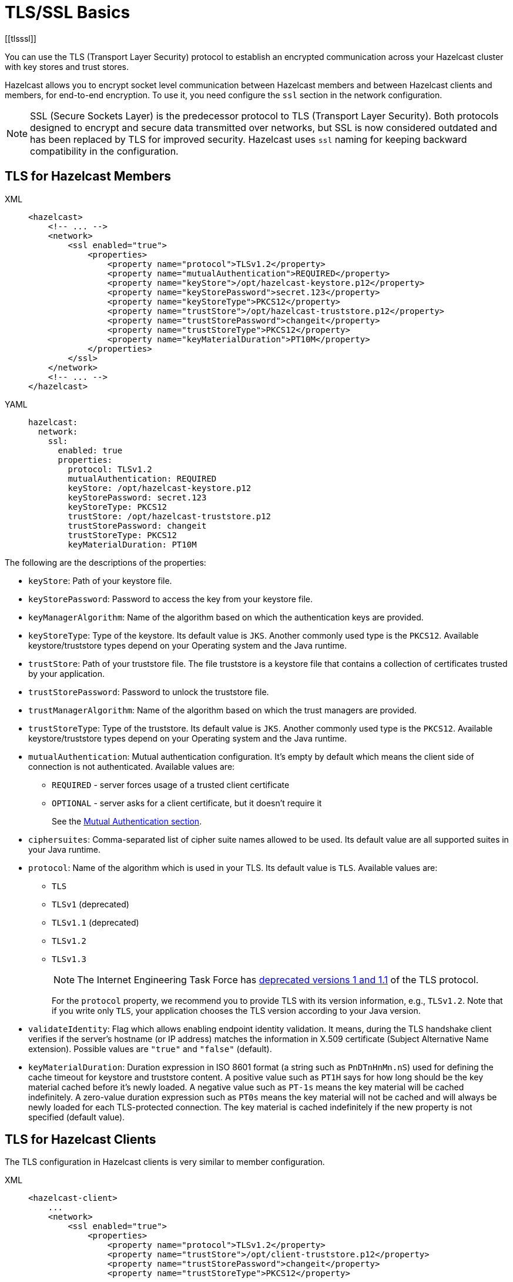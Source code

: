 = TLS/SSL Basics
[[tlsssl]]
:page-enterprise: true

You can use the TLS (Transport Layer Security)
protocol to establish an encrypted communication
across your Hazelcast cluster with key stores and trust stores.

Hazelcast allows you to encrypt socket level communication between
Hazelcast members and between Hazelcast clients and members, for end-to-end encryption.
To use it, you need configure the `ssl` section in the network configuration.

NOTE: SSL (Secure Sockets Layer) is the predecessor protocol to TLS (Transport Layer Security).
Both protocols designed to encrypt and secure data transmitted over networks,
but SSL is now considered outdated and has been replaced by TLS for improved security.
Hazelcast uses `ssl` naming for keeping backward compatibility in the configuration.

== TLS for Hazelcast Members

[tabs] 
==== 
XML:: 
+ 
-- 

[source,xml]
----
<hazelcast>
    <!-- ... -->
    <network>
        <ssl enabled="true">
            <properties>
                <property name="protocol">TLSv1.2</property>
                <property name="mutualAuthentication">REQUIRED</property>
                <property name="keyStore">/opt/hazelcast-keystore.p12</property>
                <property name="keyStorePassword">secret.123</property>
                <property name="keyStoreType">PKCS12</property>
                <property name="trustStore">/opt/hazelcast-truststore.p12</property>
                <property name="trustStorePassword">changeit</property>
                <property name="trustStoreType">PKCS12</property>
                <property name="keyMaterialDuration">PT10M</property>
            </properties>
        </ssl>
    </network>
    <!-- ... -->
</hazelcast>
----
--

YAML::
+
[source,yaml]
----
hazelcast:
  network:
    ssl:
      enabled: true
      properties:
        protocol: TLSv1.2
        mutualAuthentication: REQUIRED
        keyStore: /opt/hazelcast-keystore.p12
        keyStorePassword: secret.123
        keyStoreType: PKCS12
        trustStore: /opt/hazelcast-truststore.p12
        trustStorePassword: changeit
        trustStoreType: PKCS12
        keyMaterialDuration: PT10M
----
====

The following are the descriptions of the properties:

* `keyStore`: Path of your keystore file.
* `keyStorePassword`: Password to access the key from your
keystore file.
* `keyManagerAlgorithm`: Name of the algorithm based on which
the authentication keys are provided.
* `keyStoreType`: Type of the keystore. Its default value is `JKS`.
Another commonly used type is the `PKCS12`. Available keystore/truststore
types depend on your Operating system and the Java runtime.
* `trustStore`: Path of your truststore file. The file truststore is a
keystore file that contains a collection of certificates trusted by your
application.
* `trustStorePassword`: Password to unlock the truststore file.
* `trustManagerAlgorithm`: Name of the algorithm based on which the
trust managers are provided.
* `trustStoreType`: Type of the truststore. Its default value is `JKS`.
Another commonly used type is the `PKCS12`. Available keystore/truststore
types depend on your Operating system and the Java runtime.
* `mutualAuthentication`: Mutual authentication configuration. It's empty
by default which means the client side of connection is not authenticated.
Available values are:
** `REQUIRED` - server forces usage of a trusted client certificate
** `OPTIONAL` - server asks for a client certificate, but it doesn't
require it
+
See the <<mutual-authentication, Mutual Authentication section>>.
* `ciphersuites`: Comma-separated list of cipher suite names allowed
to be used. Its default value are all supported suites in your Java runtime.
* `protocol`: Name of the algorithm which is used in your TLS. Its
default value is `TLS`. Available values are:
** `TLS`
** `TLSv1` (deprecated)
** `TLSv1.1` (deprecated)
** `TLSv1.2`
** `TLSv1.3`
+
NOTE: The Internet Engineering Task Force has link:https://therecord.media/ietf-officially-deprecates-tls-1-0-and-tls-1-1/[deprecated versions 1 and 1.1] of the TLS protocol.
+
For the `protocol` property, we recommend you to provide TLS with its
version information, e.g., `TLSv1.2`. Note that if you write only `TLS`,
your application chooses the TLS version according to your Java version.
* `validateIdentity`: Flag which allows enabling endpoint identity validation. It means, during the TLS handshake client verifies if the server's hostname (or IP address) matches the information in X.509 certificate (Subject Alternative Name extension). Possible values are `"true"` and `"false"` (default).
* `keyMaterialDuration`: Duration expression in ISO 8601 format (a string such as `PnDTnHnMn.nS`) used for defining the cache timeout for keystore and truststore content.
A positive value such as `PT1H` says for how long should be the key material cached before it's newly loaded.
A negative value such as `PT-1s` means the key material will be cached indefinitely.
A zero-value duration expression such as `PT0s` means the key material will not be cached and will always be newly loaded for each TLS-protected connection.
The key material is cached indefinitely if the new property is not specified (default value).

== TLS for Hazelcast Clients

The TLS configuration in Hazelcast clients is very similar to member configuration.

[tabs] 
==== 
XML:: 
+ 
-- 

[source,xml]
----
<hazelcast-client>
    ...
    <network>
        <ssl enabled="true">
            <properties>
                <property name="protocol">TLSv1.2</property>
                <property name="trustStore">/opt/client-truststore.p12</property>
                <property name="trustStorePassword">changeit</property>
                <property name="trustStoreType">PKCS12</property>

                <!-- Following properties are only needed when the mutual authentication is used. -->
                <property name="keyStore">/opt/client-keystore.p12</property>
                <property name="keyStorePassword">secret.123</property>
                <property name="keyStoreType">PKCS12</property>
            </properties>
        </ssl>
    </network>
    ...
</hazelcast-client>
----
--

YAML::
+
[source,yaml]
----
hazelcast-client:
  network:
    ssl:
      enabled: true
      properties:
        protocol: TLSv1.2

        trustStore: /opt/client-truststore.p12
        trustStorePassword: changeit
        trustStoreType: PKCS12

        # Following properties are only needed when the mutual authentication is used.
        keyStore: /opt/client-keystore.p12
        keyStorePassword: clientsSecret
        keyStoreType: PKCS12
----
====

Clients don't need to set `mutualAuthentication` property as it's used in
configuring the server side of TLS connections.

== Mutual Authentication

TLS connections have two sides: the one opening the connection (TLS client)
and the one accepting the connection (TLS server).
By default, only the TLS server proves its identity by presenting a certificate
to the TLS client.
The mutual authentication means that also the TLS clients prove their identity
to the TLS servers.

Hazelcast members can be on both sides of TLS connection - TLS servers
and TLS clients.
Hazelcast clients are always on the client side of a TLS connection.

By default, Hazelcast members have keystore used to identify themselves
to the clients and other members.
Both Hazelcast members and Hazelcast clients have truststore used to define
which members they can trust.

When the mutual authentication feature is enabled, Hazelcast clients
need to provide keystore.
A client proves its identity by providing its certificate to the Hazelcast
member it's connecting to.
The member only accepts the connection if the client's certificate is
present in the member's truststore.

To enable the mutual authentication, set the `mutualAuthentication` property
value to `REQUIRED` on the member side, as shown below:

[source,java,options="nowrap"]
----
Config cfg = new Config();
Properties props = new Properties();

props.setProperty("mutualAuthentication", "REQUIRED");
props.setProperty("keyStore", "/opt/hazelcast.keystore");
props.setProperty("keyStorePassword", "123456");
props.setProperty("trustStore", "/opt/hazelcast.truststore");
props.setProperty("trustStorePassword", "123456");

cfg.getNetworkConfig().setSSLConfig(new SSLConfig().setEnabled(true).setProperties(props));
Hazelcast.newHazelcastInstance(cfg);
----

And on the client side, you need to set client identity
by providing the keystore:

[source,java]
----
clientSslProps.setProperty("keyStore", "/opt/client.keystore");
clientSslProps.setProperty("keyStorePassword", "123456");
----

The property `mutualAuthentication` has the following options:

* `REQUIRED`: Server asks for client certificate. If the client
does not provide a keystore or the provided keystore is not verified
against member's truststore, the client is not authenticated.
* `OPTIONAL`: Server asks for client certificate, but client is not
required to provide any valid certificate.

NOTE: When a new client is introduced with a an untrusted certificate (e.g. a self-signed one),
the truststore on the member side should be updated accordingly to
include new clients' information to be able to accept it.

See the below example snippet to see the full configuration on the
client side:

[source,java,options="nowrap"]
----
ClientConfig config = new ClientConfig();
Properties clientSslProps = new Properties();
clientSslProps.setProperty("keyStore", "/opt/client.keystore");
clientSslProps.setProperty("keyStorePassword", "123456");
clientSslProps.setProperty("trustStore", "/opt/client.truststore");
clientSslProps.setProperty("trustStorePassword", "123456");

config.getNetworkConfig().setSSLConfig(new SSLConfig().setEnabled(true).setProperties(clientSslProps));
HazelcastClient.newHazelcastClient(config);
----

If the mutual authentication is not required, the Hazelcast members accept all
incoming TLS connections without verifying if the connecting side is trusted.
Therefore, it's recommended to require the mutual authentication in Hazelcast
members configuration.

== TLS for WAN Replication

Hazelcast allows you to secure the communications between the
WAN replicated clusters using TLS. WAN connections, cluster members
and clients can have their own unique TLS certificates. You can also
choose to have TLS configured on some of the members/clients and not on
the others.

You can configure TLS for WAN replication using the advanced network configuration.
See the xref:wan:advanced-features.adoc#securing-wan-connections.adoc[Securing the Connections for WAN Replication section]
for the details.

== Customizing TLS

Hazelcast allows TLS behavior to be further customized by implementing own `com.hazelcast.nio.ssl.SSLContextFactory` which allows building
a custom `javax.net.ssl.SSLContext` object.

The following is the implementation code snippet:

[source,java]
----
public class MySSLContextFactory implements SSLContextFactory {
    public void init( Properties properties ) throws Exception {
    }

    public SSLContext getSSLContext() {
        // ...
        SSLContext sslCtx = SSLContext.getInstance( "the protocol to be used" );
        return sslCtx;
    }
}
----

The following is the base declarative configuration for the
implemented `SSLContextFactory`:

[tabs] 
==== 
XML:: 
+ 
-- 

[source,xml]
----
<hazelcast>
    ...
    <network>
        <ssl enabled="true">
            <factory-class-name>
                com.hazelcast.examples.MySSLContextFactory
            </factory-class-name>
            <properties>
                <property name="foo">bar</property>
            </properties>
        </ssl>
    </network>
    ...
</hazelcast>
----
--

YAML::
+
[source,yaml]
----
hazelcast:
  network:
    ssl:
      enabled: true
      factory-class-name: com.hazelcast.examples.MySSLContextFactory
      properties:
        foo: bar
----
====

Hazelcast provides a default `SSLContextFactory`,
`com.hazelcast.nio.ssl.BasicSSLContextFactory`, which uses the configured
keystore to initialize `SSLContext`.

== Other considerations

NOTE: Using TLS may have an impact on the cluster performance.
See the xref:cluster-performance:performance-tuning.adoc#tls-ssl-perf[TLS Tuning section] for more information about the performance considerations. 

NOTE: It is NOT recommended to reuse the key stores and trust stores
for external applications.

NOTE: You cannot use TLS when xref:encryption.adoc[Symmetric Encryption]
is enabled. Also note that the symmetric encryption feature has been deprecated.
